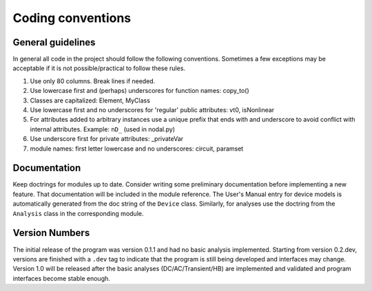 
Coding conventions
==================

General guidelines
++++++++++++++++++

In general all code in the project should follow the following
conventions.  Sometimes a few exceptions may be acceptable if it is
not possible/practical to follow these rules.

#. Use only 80 columns. Break lines if needed.

#. Use lowercase first and (perhaps) underscores for function names:
   copy_to()

#. Classes are capitalized: Element, MyClass

#. Use lowercase first and no underscores for 'regular' public
   attributes: vt0, isNonlinear

#. For attributes added to arbitrary instances use a unique prefix
   that ends with and underscore to avoid conflict with internal
   attributes. Example: ``nD_`` (used in nodal.py)

#. Use underscore first for private attributes: _privateVar 

#. module names: first letter lowercase and no underscores: circuit,
   paramset


Documentation
+++++++++++++

Keep doctrings for modules up to date. Consider writing some
preliminary documentation before implementing a new feature.  That
documentation will be included in the module reference. The User's
Manual entry for device models is automatically generated from the doc
string of the ``Device`` class. Similarly, for analyses use the
doctring from the ``Analysis`` class in the corresponding module.

Version Numbers
+++++++++++++++

The initial release of the program was version 0.1.1 and had no basic
analysis implemented. Starting from version 0.2.dev, versions are finished
with a ``.dev`` tag to indicate that the program is still being
developed and interfaces may change.  Version 1.0 will be released
after the basic analyses (DC/AC/Transient/HB) are implemented and
validated and program interfaces become stable enough.
